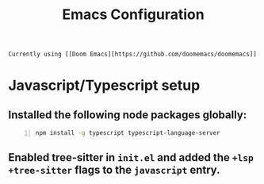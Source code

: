 #+title: Emacs Configuration
#+description: Contains my Emacs configuration and related notes.

: Currently using [[Doom Emacs][https://github.com/doomemacs/doomemacs]]

* Javascript/Typescript setup
** Installed the following node packages globally:
#+begin_src bash -n 1
npm install -g typescript typescript-language-server
#+end_src
** Enabled tree-sitter in src_bash{init.el} and added the src_bash{+lsp +tree-sitter} flags to the src_bash{javascript} entry.

